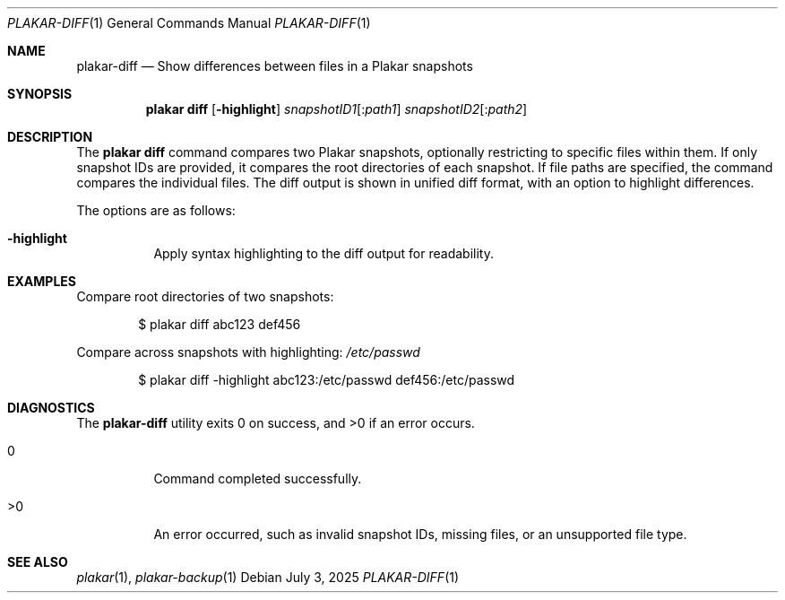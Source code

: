 .Dd July 3, 2025
.Dt PLAKAR-DIFF 1
.Os
.Sh NAME
.Nm plakar-diff
.Nd Show differences between files in a Plakar snapshots
.Sh SYNOPSIS
.Nm plakar diff
.Op Fl highlight
.Ar snapshotID1 Ns Op : Ns Ar path1
.Ar snapshotID2 Ns Op : Ns Ar path2
.Sh DESCRIPTION
The
.Nm plakar diff
command compares two Plakar snapshots, optionally restricting to
specific files within them.
If only snapshot IDs are provided, it compares the root directories of
each snapshot.
If file paths are specified, the command compares the individual
files.
The diff output is shown in unified diff format, with an option to
highlight differences.
.Pp
The options are as follows:
.Bl -tag -width Ds
.It Fl highlight
Apply syntax highlighting to the diff output for readability.
.El
.Sh EXAMPLES
Compare root directories of two snapshots:
.Bd -literal -offset indent
$ plakar diff abc123 def456
.Ed
.Pp
Compare
across snapshots with highlighting:
.Pa /etc/passwd
.Bd -literal -offset indent
$ plakar diff -highlight abc123:/etc/passwd def456:/etc/passwd
.Ed
.Sh DIAGNOSTICS
.Ex -std
.Bl -tag -width Ds
.It 0
Command completed successfully.
.It >0
An error occurred, such as invalid snapshot IDs, missing files, or an
unsupported file type.
.El
.Sh SEE ALSO
.Xr plakar 1 ,
.Xr plakar-backup 1
